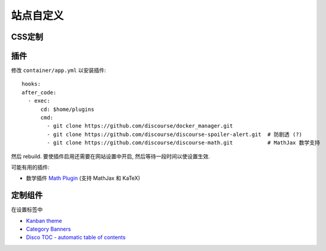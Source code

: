 站点自定义
==========

CSS定制
-------

插件
----

修改 ``container/app.yml`` 以安装插件::

   hooks:
   after_code:
     - exec:
         cd: $home/plugins
         cmd:
           - git clone https://github.com/discourse/docker_manager.git
           - git clone https://github.com/discourse/discourse-spoiler-alert.git  # 防剧透 (?)
           - git clone https://github.com/discourse/discourse-math.git           # MathJax 数学支持

然后 rebuild. 要使插件启用还需要在网站设置中开启, 然后等待一段时间以使设置生效.

可能有用的插件:

* 数学插件 `Math Plugin <https://meta.discourse.org/t/discourse-math-plugin/65770>`_ (支持 MathJax 和 KaTeX)

定制组件
--------

在设置标签中

* `Kanban theme <https://theme-creator.discourse.org/theme/david/kanban>`_
* `Category Banners <https://meta.discourse.org/t/discourse-category-banners/86241>`_
* `Disco TOC - automatic table of contents <https://meta.discourse.org/t/discourse-category-banners/86241>`_
